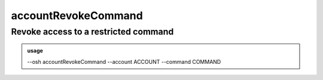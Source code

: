 =====================
accountRevokeCommand
=====================

Revoke access to a restricted command
=====================================


.. admonition:: usage
   :class: cmdusage

   --osh accountRevokeCommand --account ACCOUNT --command COMMAND

.. program:: accountRevokeCommand


.. option:: --account ACCOUNT

   Bastion account to work on

.. option:: --command COMMAND

   The name of the OSH plugin to revoke access to (omit to get the list)




